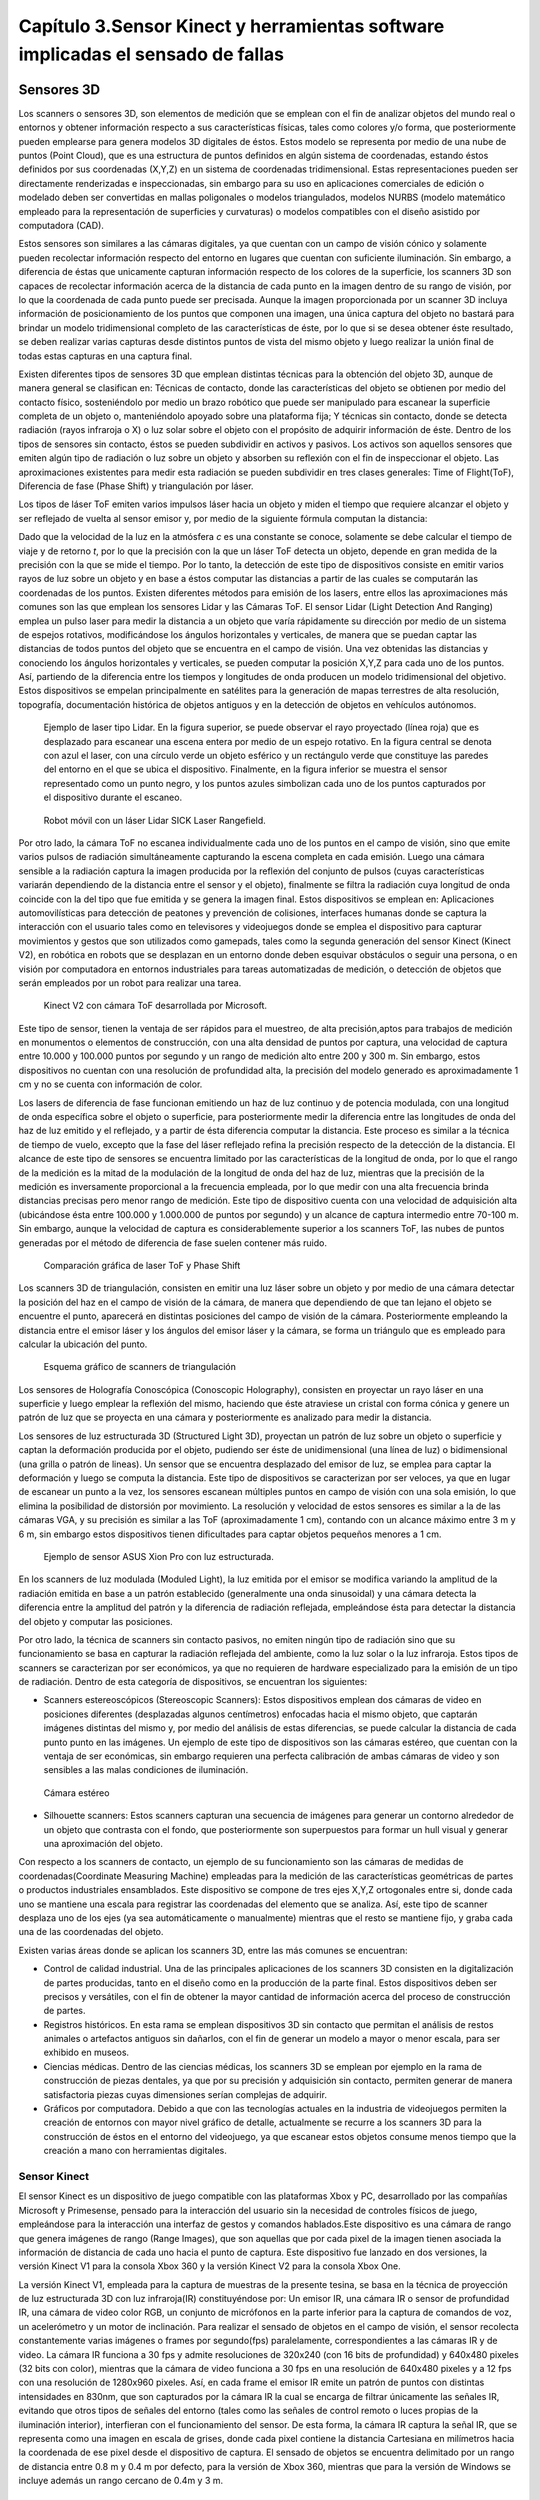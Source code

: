 Capítulo 3.Sensor Kinect y herramientas software implicadas el sensado de fallas
================================================================================


Sensores 3D
-----------

.. https://en.wikipedia.org/wiki/3D_scanner
.. https://en.wikipedia.org/wiki/Structured-light_3D_scanner
.. https://en.wikipedia.org/wiki/Field_of_view
.. https://en.wikipedia.org/wiki/Point_cloud
.. https://en.wikipedia.org/wiki/List_of_programs_for_point_cloud_processing
.. https://en.wikipedia.org/wiki/Lidar
.. https://es.wikipedia.org/wiki/Esc%C3%A1ner_3D


Los scanners o sensores 3D, son elementos de medición que se emplean con el fin de analizar objetos del mundo real o entornos y obtener información respecto a sus características físicas, tales como colores y/o forma, que posteriormente pueden emplearse para genera modelos 3D digitales de éstos. Estos modelo se representa por medio de una nube de puntos (Point Cloud), que es una estructura de puntos definidos  en algún sistema de coordenadas, estando éstos definidos por sus coordenadas (X,Y,Z) en un sistema de coordenadas tridimensional. Estas representaciones pueden ser directamente renderizadas e inspeccionadas, sin embargo para su uso en aplicaciones comerciales de edición o modelado deben ser convertidas en mallas poligonales o modelos triangulados, modelos NURBS (modelo matemático empleado para la representación de superficies y curvaturas) o modelos compatibles con el diseño asistido por computadora (CAD).

Estos sensores son similares a las cámaras digitales, ya que cuentan con un campo de visión cónico y solamente pueden recolectar información respecto del entorno en lugares que cuentan con suficiente iluminación. Sin embargo, a diferencia de éstas  que unicamente capturan información respecto de los colores de la superficie, los scanners 3D son capaces de recolectar información acerca de la distancia de cada punto en la imagen  dentro de su rango de visión, por lo que la coordenada de cada punto puede ser precisada. Aunque la imagen proporcionada por un scanner 3D incluya información de posicionamiento de los puntos que componen una imagen, una única captura del objeto no bastará para brindar un modelo tridimensional completo de las características de éste, por lo que si se desea obtener éste resultado, se deben realizar varias capturas desde distintos puntos de vista del mismo objeto y luego realizar la unión final de todas estas capturas en una captura final.

Existen diferentes tipos de sensores 3D que emplean distintas técnicas para la obtención del objeto 3D, aunque de manera general se clasifican en: Técnicas de contacto, donde las características del objeto se obtienen por medio del contacto físico, sosteniéndolo por medio un brazo robótico que puede ser manipulado para escanear la superficie completa de un objeto o, manteniéndolo apoyado sobre una plataforma fija; Y técnicas sin contacto, donde se detecta radiación (rayos infraroja o X) o luz solar sobre el objeto con el propósito de adquirir información de éste.  Dentro de los tipos de sensores sin contacto, éstos se pueden subdividir en activos y pasivos. Los activos son aquellos sensores que emiten algún tipo de radiación o luz sobre un objeto y absorben su reflexión con el fin de inspeccionar el objeto. Las aproximaciones existentes para medir esta radiación se pueden subdividir en tres clases generales: Time of Flight(ToF), Diferencia de fase (Phase Shift) y triangulación por láser.

Los tipos de láser ToF emiten varios impulsos láser hacia un objeto y miden el tiempo que requiere alcanzar el objeto y ser reflejado de vuelta al sensor emisor y, por medio de la siguiente fórmula computan la distancia:

.. math:: D = c * t/ 2
   :label: ecuacionDistanciaToF

Dado que la velocidad de la luz en la atmósfera *c* es una constante se conoce, solamente se debe calcular el tiempo de viaje y de retorno *t*, por lo que la precisión con la que un láser ToF detecta un objeto, depende en gran medida de la precisión con la que se mide el tiempo. Por lo tanto, la detección de este tipo de dispositivos consiste en emitir varios rayos de luz sobre un objeto y en base a éstos computar las distancias a partir de las cuales se computarán las coordenadas de los puntos. Existen diferentes métodos para emisión de los lasers, entre ellos las aproximaciones más comunes son las que emplean los sensores Lidar y las Cámaras ToF. El sensor Lidar (Light Detection And Ranging) emplea un pulso laser para medir la distancia a un objeto que varía rápidamente su dirección  por medio de un sistema de espejos rotativos, modificándose los ángulos horizontales y verticales, de manera que se puedan captar las distancias de todos puntos del objeto que se encuentra en el campo de visión. Una vez obtenidas las distancias y conociendo los ángulos horizontales y verticales, se pueden computar la posición X,Y,Z para cada uno de los puntos. Así, partiendo de la diferencia entre los tiempos y longitudes de onda producen un modelo tridimensional del objetivo. Estos dispositivos se empelan principalmente en satélites para la generación de mapas terrestres de alta resolución, topografía, documentación histórica de objetos antiguos y en la detección de objetos en vehículos autónomos.             

.. figure:: ../figs/Cap3/sensor_lidar_esquema.png
   :scale: 60%

   Ejemplo de laser tipo Lidar. En la figura superior, se puede observar el rayo proyectado (línea roja) que es desplazado para escanear una escena entera por medio de un espejo rotativo. En la figura central se denota con azul el laser, con una círculo verde un objeto esférico y un rectángulo verde que constituye las paredes del entorno en el que se ubica el dispositivo. Finalmente, en la figura inferior se muestra el sensor representado como un punto negro, y los puntos azules simbolizan cada uno de los puntos capturados por el dispositivo durante el escaneo.


.. figure:: ../figs/Cap3/robot_lidar.jpg
   :scale: 50%
   
   Robot móvil con un láser Lidar SICK Laser Rangefield.

Por otro lado, la cámara ToF no escanea individualmente cada uno de los puntos en el campo de visión, sino que emite varios pulsos de radiación simultáneamente capturando la escena completa en cada emisión. Luego una cámara sensible a la radiación captura la imagen producida por la reflexión del conjunto de pulsos (cuyas características variarán dependiendo de la distancia entre el sensor y el objeto), finalmente se filtra la radiación cuya longitud de onda coincide con la del tipo que fue emitida y se genera la imagen final. Estos dispositivos se emplean en: Aplicaciones automovilísticas para detección de peatones y prevención de colisiones, interfaces humanas donde se captura la interacción con el usuario tales como en televisores y videojuegos donde se emplea el dispositivo para capturar movimientos y gestos que son utilizados como gamepads, tales como la segunda generación del sensor Kinect (Kinect V2), en robótica en robots que se desplazan en un entorno donde deben esquivar obstáculos o seguir una persona, o en visión por computadora en entornos industriales para tareas automatizadas de medición, o detección de objetos que serán empleados por un robot para realizar una tarea.


.. figure:: ../figs/Cap3/sensor_kinect_v2_cam_tof.png
   :scale: 50%

   Kinect V2 con cámara ToF desarrollada por Microsoft. 


Este tipo de sensor, tienen la ventaja de ser rápidos para el muestreo, de alta precisión,aptos para trabajos de medición en monumentos o elementos de construcción, con una alta densidad de puntos por captura, una velocidad de captura entre 10.000 y 100.000 puntos por segundo y un rango de medición alto entre 200 y 300 m. Sin embargo, estos dispositivos no cuentan con una resolución de profundidad alta, la precisión del modelo generado es aproximadamente 1 cm y no se cuenta con información de color.  

.. http://floridalaserscanning.com/3d-laser-scanning/how-does-laser-scanning-work/

Los lasers de diferencia de fase funcionan emitiendo un haz de luz continuo y de potencia modulada, con una longitud de onda específica sobre el objeto o superficie, para posteriormente medir la diferencia entre las longitudes de onda del haz de luz emitido y el reflejado, y a partir de ésta diferencia computar la distancia. Este proceso es similar a la técnica de tiempo de vuelo, excepto que la fase del láser reflejado refina la precisión respecto de la detección de la distancia. El alcance de este tipo de sensores se encuentra limitado por las características de la longitud de onda, por lo que el rango de la  medición es la mitad de la modulación de la longitud de onda del haz de luz, mientras que la precisión de la medición es inversamente proporcional a la frecuencia empleada, por lo que medir con una alta frecuencia brinda distancias precisas pero menor rango de medición. Este tipo de dispositivo cuenta con una velocidad de adquisición alta (ubicándose ésta entre 100.000 y 1.000.000 de puntos por segundo) y un alcance de captura intermedio entre 70-100 m. Sin embargo, aunque la velocidad de captura es considerablemente superior a los scanners ToF, las nubes de puntos generadas por el método de diferencia de fase suelen contener más ruido. 


.. figure:: ../figs/Cap3/ejemplo_phase_shift.jpg
   :scale: 60%
   
   Comparación gráfica de laser ToF y Phase Shift 


Los scanners 3D de triangulación, consisten en emitir una luz láser sobre un objeto y por medio de una cámara detectar la posición del haz en el campo de visión de la cámara, de manera que dependiendo de que tan lejano el objeto se encuentre el punto, aparecerá en distintas posiciones del campo de visión de la cámara. Posteriormente empleando la distancia entre el emisor láser y los ángulos del emisor láser y la cámara, se forma un triángulo que es empleado para calcular la ubicación del punto.


.. figure:: ../figs/Cap3/ejemplo_triangulacion.jpg
   :scale: 60%
   
   Esquema gráfico de scanners de triangulación

Los sensores de Holografía Conoscópica (Conoscopic Holography), consisten en proyectar un rayo láser en una superficie y luego emplear la reflexión del mismo, haciendo que éste atraviese un cristal con forma cónica y genere un patrón de luz que se proyecta en una cámara y posteriormente es analizado para medir la distancia.

Los sensores de luz estructurada 3D (Structured Light 3D), proyectan un patrón de luz sobre un objeto o superficie y captan la deformación producida por el objeto, pudiendo ser éste de unidimensional (una línea de luz) o bidimensional (una grilla o patrón de lineas). Un sensor que se encuentra desplazado del emisor de luz, se emplea para captar la deformación y luego se computa la distancia. Este tipo de dispositivos se caracterizan por ser veloces, ya que en lugar de escanear un punto a la vez, los sensores escanean múltiples puntos en campo de visión con una sola emisión, lo que elimina la posibilidad de distorsión por movimiento. La resolución y velocidad de estos sensores es similar a la de las cámaras VGA, y su precisión es similar a las ToF (aproximadamente 1 cm), contando con un alcance máximo entre 3 m y 6 m, sin embargo estos dispositivos tienen dificultades para captar objetos pequeños menores a 1 cm.   

.. figure:: ../figs/Cap3/ejemplo_luz_estructurada.jpg

   Ejemplo de sensor ASUS Xion Pro con luz estructurada.

  
En los scanners de luz modulada (Moduled Light), la luz emitida por el emisor se modifica variando la amplitud de la radiación emitida en base a un patrón establecido (generalmente una onda sinusoidal) y una cámara detecta la diferencia entre la amplitud del patrón y la diferencia de radiación reflejada, empleándose ésta para detectar la distancia del objeto y computar las posiciones. 
  

Por otro lado, la técnica de scanners sin contacto pasivos, no emiten ningún tipo de radiación sino que su funcionamiento se basa en capturar la radiación reflejada del ambiente, como la luz solar o la luz infraroja. Estos tipos de scanners se caracterizan por ser económicos, ya que no requieren de hardware  especializado para la emisión de un tipo de radiación. Dentro de esta categoría de dispositivos, se encuentran los siguientes:

* Scanners estereoscópicos (Stereoscopic Scanners): Estos dispositivos emplean dos cámaras de video en posiciones diferentes (desplazadas algunos centímetros) enfocadas hacia el mismo objeto, que captarán imágenes distintas del mismo y, por medio del análisis de estas diferencias, se puede calcular la distancia de cada punto punto en las imágenes. Un ejemplo de este tipo de dispositivos son las cámaras estéreo, que cuentan con la ventaja de ser económicas, sin embargo requieren una perfecta calibración de ambas cámaras de video y son sensibles a las malas condiciones de iluminación. 
 
.. figure:: ../figs/Cap3/ejemplo_de_camara_estereo.png
   :scale: 60%

   Cámara estéreo


* Silhouette scanners: Estos scanners capturan una secuencia de imágenes para generar un contorno alrededor de un objeto que contrasta con el fondo, que posteriormente son superpuestos para formar un hull visual y generar una aproximación del objeto.
  

Con respecto a los scanners de contacto, un ejemplo de su funcionamiento son las cámaras de medidas de coordenadas(Coordinate Measuring Machine) empleadas para la medición de las características geométricas de partes o productos industriales ensamblados. Este dispositivo se compone de tres ejes X,Y,Z ortogonales entre si, donde cada uno se mantiene una escala para registrar las coordenadas del elemento que se analiza. Así, este tipo de scanner desplaza uno de los ejes (ya sea automáticamente o manualmente) mientras que el resto se mantiene fijo, y graba cada una de las coordenadas del objeto.  


Existen varias áreas donde se aplican los scanners 3D, entre las más comunes se encuentran:

* Control de calidad industrial. Una de las principales aplicaciones de los scanners 3D consisten en la digitalización de partes producidas, tanto en el diseño como en la producción de la parte final. Estos dispositivos deben ser precisos y versátiles, con el fin de obtener la mayor cantidad de información acerca del proceso de construcción de partes.
 
* Registros históricos. En esta rama se emplean dispositivos 3D sin contacto que permitan el análisis de restos animales o artefactos antiguos sin dañarlos, con el fin de generar un modelo a mayor o menor escala, para ser exhibido en museos.
  
* Ciencias médicas. Dentro de las ciencias médicas, los scanners 3D se emplean por ejemplo en la rama de construcción de piezas dentales, ya que por su precisión y adquisición sin contacto, permiten generar de manera satisfactoria piezas cuyas dimensiones serían complejas de adquirir.
   
* Gráficos por computadora. Debido a que con las tecnologías actuales en la industria de videojuegos permiten la creación de entornos con mayor nivel gráfico de detalle, actualmente se recurre a los scanners 3D para la construcción de éstos en el entorno del videojuego, ya que escanear estos objetos consume menos tiempo que la creación a mano con herramientas digitales.  


Sensor Kinect
^^^^^^^^^^^^^

.. TODO: FUNCIONAMIENTO Y CARACTERISTICAS, DRIVERS EN WINDOWS Y LINUX, ENUMERAR LIBRERÍAS PARA EL DESARROLLO DE APLICACIONES DESDE WINDOWS Y LINUX. 

.. https://en.wikipedia.org/wiki/Kinect

.. Libro Beginning Programming with Microsoft SDK Kinect -->
.. http://droppdf.com/v/IBzJ5

.. Libro Hacking the kinect -->
.. http://pdf.th7.cn/down/files/1312/hacking_the_kinect.pdf

.. https://www.jameco.com/jameco/workshop/howitworks/xboxkinect.html
.. https://electronics.howstuffworks.com/microsoft-kinect2.htm

.. https://en.wikipedia.org/wiki/Range_imaging
.. https://web.archive.org/web/20100620012436/http://www.microsoft.com/Presspass/press/2010/mar10/03-31PrimeSensePR.mspx?rss_fdn=Press%20Releases
.. https://venturebeat.com/2009/09/05/how-many-vendors-does-it-take-to-make-microsofts-project-natal-game-control-system/


.. Componentes del Kinect -->
.. https://msdn.microsoft.com/en-us/library/jj663790.aspx
.. https://msdn.microsoft.com/en-us/library/jj131033.aspx
.. https://msdn.microsoft.com/en-us/library/jj131023.aspx
.. https://msdn.microsoft.com/en-us/library/hh973078.aspx

.. http://www.cs.upc.edu/~virtual/RVA/CourseSlides/Kinect.pdf
.. http://www.laserfocusworld.com/articles/2011/01/lasers-bring-gesture-recognition-to-the-home.html
.. https://bbzippo.wordpress.com/2010/11/28/kinect-in-infrared/
.. http://www.depthbiomechanics.co.uk/?p=100



El sensor Kinect es un dispositivo de juego compatible con las plataformas Xbox y PC, desarrollado por las compañías Microsoft y Primesense, pensado para la interacción del usuario sin la necesidad de controles físicos de juego, empleándose para la interacción una interfaz de gestos y comandos hablados.Este dispositivo es una cámara de rango que genera imágenes de rango (Range Images), que son aquellas que por cada pixel de la imagen tienen asociada la información de distancia de cada uno hacia el punto de captura. Este dispositivo fue lanzado en dos versiones,  la versión Kinect V1 para la consola Xbox 360 y la versión Kinect V2 para la consola Xbox One. 


.. Especificaciones Kinect -->
.. https://edwinnui.wordpress.com/2015/02/05/diferencias-entre-kinect-v1-y-kinect-v2-2/
.. https://www.fayerwayer.com/2010/06/especificaciones-tecnicas-de-kinect/
.. https://kotaku.com/5576002/here-are-kinects-technical-specs
.. http://www.cs.upc.edu/~virtual/RVA/CourseSlides/Kinect.pdf

La versión Kinect V1, empleada para la captura de muestras de la presente tesina, se basa en la técnica de proyección de luz estructurada 3D con luz infraroja(IR) constituyéndose por: Un emisor IR, una cámara IR o sensor de profundidad IR, una cámara de video color RGB, un conjunto de micrófonos en la parte inferior para la captura de comandos de voz, un acelerómetro y un motor de inclinación. Para realizar el sensado de objetos en el campo de visión, el sensor recolecta constantemente varias imágenes o frames por segundo(fps) paralelamente, correspondientes a las cámaras IR y de video. La cámara IR funciona a 30 fps y admite resoluciones de 320x240 (con 16 bits de profundidad) y 640x480 pixeles (32 bits con color), mientras que la cámara de video funciona a 30 fps en una resolución de 640x480 pixeles y a 12 fps con una resolución de 1280x960 pixeles.
Así, en cada frame el emisor IR emite un patrón de puntos con distintas intensidades en 830nm, que son capturados por la cámara IR la cual se encarga de filtrar únicamente las señales IR, evitando que otros tipos de señales del entorno (tales como las señales de control remoto o luces propias de la iluminación interior), interfieran con el funcionamiento del sensor. De esta forma, la cámara IR captura la señal IR, que se representa como una imagen en escala de grises, donde cada pixel contiene la distancia Cartesiana en milímetros hacia la coordenada de ese pixel desde el dispositivo de captura. El sensado de objetos se encuentra delimitado por un rango de distancia entre 0.8 m y 0.4 m por defecto, para la versión de Xbox 360, mientras que para la versión de Windows se incluye además un rango cercano de 0.4m y 3 m. 


.. figure:: ../figs/Cap3/funcionamineto_stream_profundidad.png
   :scale: 60%

   Funcionamiento del stream de profundidad


.. .. figure:: ../figs/Cap3/ejemplo_patron_puntos.jpg
.. figure:: ../figs/Cap3/ejemplo_patron_puntos_2.png
   :scale: 60%

   Patrón de puntos proyectados sobre una superficie


Luego, el chip de procesamiento interno del sensor analiza las diferencias entre el patrón emitido y la información de profundidad sensada por la cámara IR, se realiza una reducción de los datos capturados y se combina esta información con los datos de la cámara RGB de video para generar la nube de puntos final.



.. figure:: ../figs/Cap3/esquema_general_kinect.gif

   Esquema general de funcionamiento del Kinect V1



Aunque la cámara de video RGB admite una resolución mayor a la cámara IR, ésta se ajusta para combinarse con la cámara IR y producir la nube de puntos final. Adicionalmente, la cámara RGB posee algunas características para optimizar la calidad del video tales como balanceo de blancos automático, saturación de color, corrección de defectos y eliminación de parpadeo.


.. figure:: ../figs/Cap3/sensorKinectEstructura.png
   :scale: 60%

   Diagrama externo del sensor Kinect V1


.. figure:: ../figs/Cap3/componentesKinectV2.png
   :scale: 60%

   Representación externa de los componentes de hardware del sensor Kinect V1


El acelerómetro del dispositivo se emplea para conocer la orientación del sensor con respecto a la gravedad, y se encuentra ubicado en el centro del dispositivo, de manera que el eje Z apunta a la dirección en la que el sensor apunta.

.. figure:: ../figs/Cap3/acelerometro_sensor.png
 
    Ejes del dispositivo


Este sensor contiene un campo de de visión de 43º horizontalmente y 57º verticalmente, que puede ser variado verticalmente a través del motor de inclinación en +- 27º, siendo éste el área de interacción con el dispositivo, donde se capturarán todos aquellos elementos que se encuentren en frente del sensor y no se encuentren bloqueados por algún otro objeto.   

.. figure:: ../figs/Cap3/extension_inclinacion.png
   :scale: 60%

   Extensión de inclinación


La versión Kinect V2, fue lanzada para Xbox One y en lugar del sensor de luz estructurada 3D desarrollada por Primesense, esta versión emplea una versión de cámara Time-of-Flight desarrollado por Microsoft, que cuenta con mayor precisión para capturar los movimientos, una resolución de video de 1920x1080 pixeles a 30 fps para la cámara de video, 512x424 pixeles a 30 fps en la cámara IR,  capacidad de detección de mayor cantidad de articulaciones (ya que en Kinect V1 se podían detectar 6 cuerpos pero solo 2 con sus articulaciones completas, mientras que en esta versión se pueden capturar 6 cuerpos con sus articulaciones completas) y mayor rango de detección del jugador (con una distancia de detección entre 0.5 y 4.5 mts con software oficial).   

Librerías para la utilización del sensor Kinect
-----------------------------------------------

.. LibFreenect desarrollada por OpenKinect-->
.. https://openkinect.org/wiki/Main_Page
.. https://github.com/dimatura/pypcd (Solo almacenamiento)
.. https://github.com/strawlab/python-pcl

.. Openni framework para el desarrollo de aplicaciones con sensores 3D -->
.. http://openni.ru/
.. https://structure.io/openni
.. https://github.com/occipital/openni2

Existen diferentes drivers y librerías que permiten interactuar con el sensor Kinect y desarrollar aplicaciones orientadas a diferentes propósitos y con distintas funcionalidad, aunqe principalmente se destacan las siguientes:

* Microsoft Kinect SDK(Librería oficial)
* Java For Kinect(J4K)
* Freenect(OpenKinect) y PCL
* OpenNi
 

Kinect for Windows SDK 1.8 (Xbox Development Kit)
^^^^^^^^^^^^^^^^^^^^^^^^^^^^^^^^^^^^^^^^^^^^^^^^^

El Kinect SDK de Microsoft es un conjunto de librerías y herramientas que permiten programar aplicaciones en plataformas de Microsoft empleando la funcionalidad que ofrece el sensor Kinect. Esta SDK permite programar aplicaciones Windows Presentation Foundation(WPF), que es una tecnología presentada como parte de Windows Vista que permite emplear los lenguajes de la plataforma .NET y el lenguaje declarativo basado en XML denominado XAML para crear aplicaciones visualmente atractivas, aplicaciones de escritorio WinForms y aplicaciones web con HTML5 (por medio de una API en Javascript que a través de un servidor configurado localmente permite la interacción o visualización desde un navegador). Esta librería funciona únicamente en plataformas Windows, requiere el framework .NET versión 4 y el IDE Microsoft Visual Studio, e incluye todos los drivers requeridos para interactuar con el sensor Kinect y los módulos para obtener información de los diferentes sensores del dispositivo. Dentro del rango de funcionalidad que se pueden incorporar en las aplicaciones con el presente SDK se encuentran:

* Reconocimiento y seguimiento de personas por medio de esqueletos (Skeletical Tracking).
* Cálculo de la distancia entre un objeto y el sensor empleando información de profundidad.
* Captura de audio sin ruido y localización del origen de éste, e incorporación de comandos hablados a una aplicación a través de la definición de una gramática que permita el uso de voz (speech recognition).
* Reconocimiento de gestos para el ingreso de comandos con Kinect.  
* Rastreo de rostros en tiempo real, obteniendo la posición y las expresiones faciales, para el uso en un avatar o comunicación con el dispositivo a través del desarrollo de una interfaz de Usuario en Lenguaje Natural (Natural User Interface, NUI).
* Utilidades para: la grabación y almacenamiento de un conjunto de frames de profunidad y color desde el Kinect con el fin de testear un escenario repetidas veces empleando Kinect Studio y la interacción en tiempo real con modelos renderizados desde el sensor Kinect con Kinect Fusion.
 

De esta manera, la arquitectura de esta librería se compone de los siguientes elementos:

1. Hardware del Kinect.
2. Drivers del Kinect. Los drivers para Windows del dispositivo que se instalan durante la instalación del SDK que permite acceder a la funcionalidad del array de micrófonos a través de la API de audio estandar de Windows, controles de streaming para audio, video y profundidad y funciones de enumeración para varios dispositivos para la utilización de más de un dispositivo.
3. Componentes de audio y video. Éstos son agrupados en la interfaz NUI de Kinect y permiten el acceso al stream de audio, video y profunidad.
4. Componentes DMO (DirectX Media Object) para el filtrado de sonido y el ruido (beamforming) y localización de audio.
5. APIs Estándar de Windows. APIs para el manejo de audio, speech y media.
   

.. figure:: ../figs/Cap3/arquitecturaSDK.png
   :scale: 50%

   Arquitectura Kinect For Windows SDK

Entre los módulos principales de la librería se encuentran los siguientes:

* NUI.
* Kinect Interaction.
* Face Tracking
  
El módulo NUI es el módulo principal del SDK y permite acceder a información de sonido, imágenes a color y profundidad capturada directamente desde el dispositivo, como así también ofrece funcionalidades que procesan esta información, tales como son: Un pipeline que permite reconocer y rastrear el cuerpo humano, el cual convierte la información de profundidad en uniones que en conjunto representan esqueleto del cuerpo humano, integración con la API Microsoft Speech para proporcionar un motor de procesamiento de comandos hablados que permita agregar comandos de voz a la aplicación, y la integración con la SDK Face Tracking para reconocimiento de expresiones faciales. De esta forma, para que las aplicaciones interactúen con el sensor kinect, el módulo define una clase principal KinectSensor que representa el sensor y que agrupa cada conjunto de frames de video, profundidad y skeletons en streams que obtienen de manera continua información del dispositivo, y que deben ser habilitados y configurados por el desarrollador de manera explícita para comenzar con el sensado. Así, el flujo de trabajo para la obtención de infomración con la librería consiste en:

1. Seleccionar un dispositivo Kinect. Esto se realiza por medio de iteración de la colección Kinect.KinectSensors que agrupa todos los dispositivos conectados y permite obtener el nombre y el estado del dispositivo(si se encuentra conectado funcionando correctamente).
2. Luego de seleccionar el dispositivo, se deben habilitar los streams de los que se desee obtener información, invocando para ésto al método enable() de cada stream, que recibe la configuración que especifica el formato de los datos de imagen, la tasa de frames y la resolución de los pixeles de datos, definida como un tipo enumerado en las clases de formato para cada stream. Los streams para frames de imágenes a color, profundidad skeleton se encuentran definidos en las clases ColorStream, DepthStream y SkeletonStream, respectivamente.
4. Posteriormente, se debe iniciar la recolección de datos desde el sensor con el método start(). 
3. Para la obtención de frames, la aplicación obtiene el último frame (color o profundidad) invocando a un método del stream habilitado y lo copia a un buffer si esta disponible, o si no lo esta la aplicación puede retornar inmediatamente o esperar el siguiente frame. Para la obtención de frames el SDK proporciona dos modelos diferentes: modelo por consulta (polling) o modelo de eventos; El modelo por consulta consiste en que al momento de solicitar el siguiente frame se especifique una cantidad fija de milisegundos, de manera que se retorne el control a la aplicación cuando el siguiente frame este disponible o cuando el tiempo de espera expire. Mientras que en el modelo por eventos, se definen eventos separados para cada tipo de stream y handlers que reciben el frame del tipo de dato asociado al stream. 


.. figure:: ../figs/Cap3/interaccionConAplicacionKinectForWindowsSDK.png
   :scale: 70%

   Interacción de sensor Kinect y aplicación desarrollada por usuario



.. Links oficiales de documentación de Microsoft --> 
.. https://docs.microsoft.com/es-es/visualstudio/ide/visual-studio-ide

.. GUIA DE PROGRAMACION Kinect for windows programming guide -->
.. https://msdn.microsoft.com/en-us/library/hh855348.aspx


   .. Arquitectura general Kinect SDK --> 
   .. https://msdn.microsoft.com/en-us/library/jj663803.aspx


   .. Modulo NUI y submodulos streams (Color,Audio y Depth) -->
   .. https://msdn.microsoft.com/en-us/library/hh855352.aspx

      .. Color Stream -->
      .. https://msdn.microsoft.com/en-us/library/jj131027.aspx

      .. Audio Steam -->
      .. https://msdn.microsoft.com/en-us/library/jj131026.aspx

      .. Deapth Stream -->
      .. https://msdn.microsoft.com/en-us/library/jj131028.aspx

   .. Modulo KInect Interaction (para gestos)-->
   .. https://msdn.microsoft.com/en-us/library/dn188671.aspx

   .. Face Tracking SDK -->
   .. https://msdn.microsoft.com/en-us/library/jj130970.aspx

   .. Modelos ofrecidos por Kinect SDK -->
   .. https://msdn.microsoft.com/en-us/library/hh973076.aspx   


.. Programming Guide -->
.. https://msdn.microsoft.com/en-us/library/hh855348.aspx
.. https://msdn.microsoft.com/en-us/library/hh855354.aspx
.. https://msdn.microsoft.com/en-us/library/hh855357.aspx
.. https://msdn.microsoft.com/en-us/library/microsoft.kinect.colorimagestream.aspx



.. Libro Kinect for Windows SDK Programming Guide -->
.. https://books.google.com.ar/books?id=7XqIvRDHVzkC&pg=PT173&lpg=PT173&dq=wpf+kinect&source=bl&ots=ECZpK_Tctb&sig=E8t0Ntgqy7DpvtqqzhRdesxBIs0&hl=es&sa=X&ved=0ahUKEwjUrZSX6snYAhWEIJAKHbVGB4Q4HhDoAQgoMAE#v=onepage&q=wpf%20kinect&f=false

.. WPF with Kinect -->
.. http://dotneteers.net/blogs/vbandi/archive/2013/03/25/kinect-interactions-with-wpf-part-i-getting-started.aspx



.. ZigFu con Unity y Kinect -->
.. https://forum.unity.com/threads/connecting-kinect-unity-with-official-sdk.162075/


Librería Java For Kinect(J4K)
-----------------------------

.. http://research.dwi.ufl.edu/ufdw/j4k/faq.php
.. http://research.dwi.ufl.edu/ufdw/index.php



.. Encabezado h4 -->

Librería Point Cloud Library(PCL)
^^^^^^^^^^^^^^^^^^^^^^^^^^^^^^^^^

.. https://en.wikipedia.org/wiki/Point_cloud
.. https://openkinect.org/wiki/Main_Page
.. https://openkinect.org/wiki/Getting_Started
.. https://en.wikipedia.org/wiki/Point_Cloud_Library
.. https://en.wikipedia.org/wiki/Computer_vision
.. http://robotica.unileon.es/index.php/PhD-3D-Object-Tracking


.. http://cmuems.com/excap/readings/forsyth-ponce-computer-vision-a-modern-approach.pdf
.. http://szeliski.org/Book/drafts/SzeliskiBook_20100903_draft.pdf
.. 
.. Tipos de feature descriptors -->
.. https://arxiv.org/pdf/1102.4258.pdf

PCL es un proyecto que comenzó en 2010 por Willow Garage (compañía desarrolladora de la librería de imágenes OpenCV) y de la compañía desarolladora de Robotic Operating System(ROS), y cuya primera versión fue oficialmente liberada en 2011. Point Cloud Library(PCL) es una librería independiente, de código abierto, multiplataforma, escrita en C++, para la captura, el procesamiento geométrico y almacenamiento de nubes de puntos 3D, que ofrece algoritmos vinculados a tareas relacionadas a la visión artificial (o visión por computadora).  La visión artificial es un área de la inteligencia artificial, donde se busca que una computadora obtenga información y logre un entendimiento de alto nivel de las propiedades de ésta (tales como formas, iluminación,distribución de colores) a partir de un video o imagen del mundo real. Esta disciplina incluye aquellos métodos que permiten adquirir, analizar, procesar y extraer datos que puedan ser convertidos a información numérica y simbólica que pueda ser de utilidad durante la automatización de una tarea. Dentro del rango de aplicaciones en las que se emplea la visión artificial las más comunes son las siguientes:

* Reconocimiento óptico de caracteres(OCR) interpretando códigos escritos a mano.
* Inspección de máquinas, asesorando la calidad de partes empelando estéreo visión con iluminación especializada para medir tolerancias en partes de dispositivos aéreos o de automóviles.
* Seguridad automotriz, detectando obstáculos como peatones en los senderos viales, bajo condiciones donde las técnicas de visión activas como Lidar no funcionan correctamente.
* CGI(computer-generated imagery) en Cine-TV, donde la filmación real con actores se une con imágenes generadas por computadora rastreando puntos clave en el video origen, con el fin de estimar el movimiento de la cámara y la forma del entorno.
* Captura de movimiento, utilizando marcadores retro-reflectivos capturados desde distintas cámaras con el objetivo de capturar digitalmente el patrón de movimiento de actores para realizar una animación por computadora.
* Reconocimiento de huellas digitales para el acceso de personal autorizado automatizado.


De esta forma, PCL es una librería que ofrece diferentes módulos independientes que pueden ser combinados de distintas formas en un pipeline de instrucciones, con el fin de lograr el reconocimiento de distintos tipos de objetos en una nube de puntos. Los algoritmos de estos módulos están pensados para abarcar un  diverso rango de tareas que son necesarias para una correcta detección de objetos, tales como filtrado de puntos con valores atípicos distantes del resto en una nube (outliers en la nube), almacenamiento, lectura y conversión de nubes de puntos en distintos formatos, descomposición de la nube para realizar búsquedas, concatenar y fusionar dos nubes de puntos con los mismos o distintos campos, segmentar partes de una escena, extraer puntos clave y computar descriptores geométricos con el propósito de distinguir elementos del mundo real. De manera general, el pipeline de PCL para el reconocimiento de objetos se compone de las siguientes etapas:

* Pre-procesamiento de nube: Durante esta etapa se elimina el ruido de la nube previamente capturada, se aplican algoritmos para estructurarla y se estiman features que proporcionan información acerca de las características de la superficie que serán empleadas durante las siguientes etapas.

* Segmentación de objetos: En esta etapa se realiza la segmentación por medio de distintas técnicas con el fin de obtener clusters de interés, que serán utilizados para generar descriptores.

* Generación de descriptores: Durante esta fase, se computan los descriptores para el/los clusters aislados. Un descriptor es una estructura compleja que codifica información respecto de la geometría que rodea un punto, de manera que permiten identificar un conjunto de puntos a lo largo de varias nubes de puntos, sin importar el ruido, la resolución o las posibles transformaciones. Adicionalmente, algunos descriptores capturan información global respecto del objeto al que pertenecen, como el punto de visión que puede ser utilizado para computar la posición.   

A continuación, se enumeran y describen los algoritmos principales empleados durante cada fase.


.. TODO: QUE ES PCL, CARACTERISTICAS, Tipos de ALGORITMOS PARA PROCESAMIENTO DE NUBES. 
..  ALgoritmos de pre-procesamiento de nube: 
..    -Estimacion de features (procesamiento de normales)
..    -Estructuración de la nube (Descomposicion: kd-tree y octree)
..    -Filtrado con passthrough filter y outlier removal (radius-based y statistical)
..    -Resampling ya sea empleando downsampling (voxel grid y uniform sampling) y upsampling (moving least squares)
..    -Registración de dos nubes de puntos

..  ALgoritmos de segmentación de objetos: 
..    -Segmentation (empleando tanto las normales como el color)
..    -Reconstrucción(Triangulación)

.. Algoritmos de generación de descriptores:
  - Descriptores locales (empleando color o normales)
  - Descriptores globales(empleando color o normales)
  - 

.. Encabezado h5 -->


Algoritmos de pre-procesamiento de nubes
""""""""""""""""""""""""""""""""""""""""

.. http://pointclouds.org/documentation/tutorials/pcd_file_format.php
.. https://en.wikipedia.org/wiki/PLY_(file_format)
.. https://en.wikipedia.org/wiki/Wavefront_.obj_file
.. https://en.wikipedia.org/wiki/STL_(file_format)


.. Encabezado h6 -->

Representación y almacenamiento de una nube de puntos
+++++++++++++++++++++++++++++++++++++++++++++++++++++

Con respecto al almacenamiento persistente de nubes de puntos, aunque éste se puede realizar en diversos formatos, PCL cuenta con su formato PCD (Point Cloud Data file) personalizado definido para complementar el resto de los formatos, donde no se soportan algunas características de procesamiento geométrico, estando disponible en dos versiones: Binaria y ASCII. Cuando este formato se encuentra en versión ASCII, es posible inspeccionarlo con un editor de textos para analizar los datos relacionados a la nube de puntos. Internamente, éste se compone por un encabezado donde se almacena información respecto de la información en la nube de puntos y un cuerpo que contiene las coordenadas 3D, y opcionalmente información RGB o RGBA, para cada punto de la captura. En el encabezado de la nube se encuentran los siguientes datos:

* VERSION, que especifica la versión de la librería PCL.
* FIELDS, que indica los atributos a través de los que se indicarán las coordenadas de cada punto e información necesaria para el procesamiento de éstos(tales como información de color, normales, etc.). Este valor es una tupla de cadenas separadas por espacios, entre las que se encuentran: x y z | x y z rgb | x y z normal_x normal_y normal_z.
* SIZE, especifica el tamaño en bytes según el tipo de dato que se utilice para representar los valores de cada dimensión descrita por FIELDS, siendo este de 8 para valores tipo double, 4 si cada dimensión se representa por valores int o float, 2 para tipos short no signados y de 1 byte para tipos char sin signo.
* TYPE, que indica el tipo de cada dimension descrita por FIELDS, siendo I para tipos enteros, U para tipos sin signo y F para valores flotantes.
* COUNT, especifica cuantos elementos tiene cada dimensión, siendo este valor de 1 para nubes que solamente contendrán datos y del tamaño del descriptor para nubes que se representan como descriptores.
* WIDTH, indica la longitud del conjunto de puntos que componen la nube de puntos, adoptando distintos valores dependiendo de la forma de organización de la nube, siendo las posibles formas: Organizada o Desorganizada. Una nube de puntos organizada, es aquella donde internamente los puntos en la nube se organizan en filas y columnas como en una matriz, mientras que en una nube desorganizada todos los puntos se organizan en una única fila. Por ejemplo, si este campo se definiera como *WIDTH 640*, significaría que los puntos que componen la nube se encuentran estructurados en filas con 640 puntos por fila.
* HEIGHT, indica la cantidad de filas que contiene la nube de puntos, siendo 1 para las nubes de puntos desorganizadas y un valor numérico para las nubes de puntos organizadas.
* VIEWPOINT, representa el punto de visión desde el que fueron adquiridos los puntos de la nube, que puede posteriormente ser empleado en descriptores que requieren orientación. Este campo se especifica como una traslación (traslacion_x, traslacion_y, traslacion_z) mas las unidades de cuaternión (o versores) que representan valores numéricos respecto de las rotación y orientación del sensor.
* POINTS, especifica el número total de puntos en la nube.
* DATA, indica por medio de una cadena de caracteres el formato en que la nube de puntos es almacenada, siendo los posibles valores ascii o binary.
  
Por otro lado, el cuerpo de la nube en formato ascii las coordenadas de cada punto, junto con la información adicional, se representan como una secuencia lineas separadas por caracteres de nueva línea, mientras que si se almacena en formato binario, la cabecera y el cuerpo son una copia del arreglo de puntos en memoria a disco.

De esta forma, un ejemplo de archivo PCD en formato ascii, para una nube no estructurada con coordenadas e información de color  para una nube no estructurada se define de la siguiente manera:

# .PCD v.7 - Point Cloud Data file format
VERSION .7
FIELDS x y z rgb
SIZE 4 4 4 4
TYPE F F F F
COUNT 1 1 1 1
WIDTH 213
HEIGHT 1
VIEWPOINT 0 0 0 1 0 0 0 #Valor por defecto
POINTS 213
DATA ascii
0.93773 0.33763 0 4.2108e+06
0.90805 0.35641 0 4.2108e+06
...

Adicionalmente PCL ofrece los siguientes formatos para almacenamiento de nubes de puntos diseñados por distintas organizaciones para ser empleados por distintos programas:

* OBJ: Es un formato de archivo geométrico desarrollado por Wavefront Technologies, que representa la geometría especificamente de un objeto, detallando la posición de cada vertex, las coordeandas de las texturas y normales asociadas a éstos, y las caras que forman cada polígono.
* PLY: Polygon File Format es un formato donde se almacenan un conjunto de polígonos que representan un objeto o superficie 3D, que puede contener información respecto de color y transparencia, normales, texturas de las coordenadas y valores de confianza para éstas. Este formato, permite almacenar distintas propiedades para las caras frontales y traseras de los polígonos y puede ser almacenado tanto en formato ascii o binario.   
* STL: Es un formato nativo para el software de diseño y prototipado 3D de modelos, que pueden ser impresos en impresoras 3D. Este tipo de archivo representa un objeto como un conjunto de triángulos no ordenados, describiéndola a traves de las normales y los vértices que lo componen en un sistema Cartesiano. Este archivo se puede almacenar en formato ascii y binario.

.. http://pointclouds.org/documentation/tutorials/basic_structures.php

La representación en PCL de las nubes de puntos en memoria, se realiza por medio de la creación de instancias de la clase de pcl::PointCloud por cada nube leída, que almacena las coordenadas de los puntos que componen un objeto como un vector (std::vector) y encapsula el comportamiento propio de nube de puntos que puede ser necesario al momento de iterar, concatenar o acceder a puntos de ésta, tal como es la solicitud de la cantidad total de puntos en ésta. La clase PointCloud es una clase template (definida como PointCloud<PointT>) con respecto a los tipos de puntos, lo que significa que se utiliza el comportamiento y la estructura de esta clase base para  generar instancias de nubes de puntos con  distintos tipos de puntos. Los tipos de puntos en PCL se emplean para representar tanto las coordenadas y/o  atributos agregados (Normales,BoundaryPoints,etc.) de un objeto 3D como así también los descriptores; De esta forma, la clase base que representa una coordenada de una nube de puntos es pcl::PointXYZ para una coordenada 3D y pcl::PointXY para una coordenada en un espacio 2D, y dependiendo de la información adicional que se agrega a una coordenada, se agrega esta característica como parte de la nomenclatura de la coordenada base. Así, por ejemplo si se desean emplear coordenadas que contengan información espacial y agregar información de color, se deberá emplear la clase pcl::PointXYZRGB, o si por el contrario se desea emplear alguna característica de un punto sin incluir sus coordenadas, se emplea el nombre que PCL emplee para nombrar a esta característica, por ejemplo si se desea emplear únicamente normales se debe emplear el tipo de punto pcl::Normal. Para los tipos de puntos que se corresponden con descriptores(explicado en la sección Algoritmos para generación de descriptores), el tipo de punto se define como el nombre del descriptor, la palabra Signature y el tamaño de éste, siendo ejemplos de tipos de puntos asociados a descriptores los siguientes: FPFHSignature33, PFHSignature125, VFHSignature308,etc.  



Lectura y escritura de nubes de puntos
++++++++++++++++++++++++++++++++++++++

Con respecto a la lectura y escritura de nubes de puntos, éstas se realizan por medio del módulo pcd_io especificando el tipo de punto que se leerá/escribirá de una nube determinada. Para la lectura de nubes de puntos, se deben importar los tipos de puntos y el módulo io, luego definir una nube de puntos para el tipo de punto e invocar al método loadPCDFile() que aceptará una cadena con el path completo de la nube como primer argumento y la nube definida anteriormente como parámetro de salida::

   #include <pcl/io/pcd_io.h>

   #include <pcl/point_types.h>

   ...

   pcl::PointCloud<pcl::PointXYZ>::Ptr cloud(new pcl::PointCloud<pcl::PointXYZ>);

   if (pcl::io::loadPCDFile<pcl::PointXYZ>(argv[1], *cloud) != 0)
   {
      return -1;
   }
   ...

Con respecto a la escritura de nubes, esta consiste en definir la nube de salida e invocar al método de guardado que toma el nombre del archivo PCD de salida y la nube con el contenido previamente leído, siendo savePCDFileASCII() para almacenar ésta en formato ascii o savePCDFileBinary() para modo binario::

   pcl::PointCloud<pcl::PointXYZ>::Ptr cloud(new pcl::PointCloud<pcl::PointXYZ>);

   pcl::io::savePCDFileASCII("output.pcd", *cloud);



Visualización de nubes de puntos
++++++++++++++++++++++++++++++++

PCL ofrece la herramienta de línea de comandos *pcl_viewer* para la visualización de nubes de puntos, que cuenta con la capacidad de abrir varias nubes simultáneamente superponiéndolas de manera ordenada y obtener y visualizar características relevantes ésta, tales como mostrar los ejes Cartesianos (X,Y,Z), obtención manual de coordenadas a partir de una selección, rotación de nube de puntos, modificación de los puntos que representa ésta, visualización de curvaturas principales y de normales,etc. Esta herramienta emplea del módulo *visualization* la clase pcl::visualization::PCLVisualizer, y que puede ser utilizada para implementar un visualizador propio. Adicionalmente, se emplear la clase CloudViewer para crear un visualizador con menos funciones, pero más sencillo de configurar y que proporciona una ventana y herramientas de zoom y rotación.

.. figure:: ../figs/Cap3/ejemplo_pcl_viewer_1.png
   :scale: 50%

   Ejemplo de visualizador de PCL


Computación de índices
++++++++++++++++++++++

Algunos de los algoritmos de PCL retornan índices, éstos contienen la posición del punto dentro del vector de puntos que mantiene el objeto PointCloud, sin incluir la información de cada punto. Esto permite computar los índices de puntos de interés (o su complemento) que sean relevantes para una operación determinada y, posteriormente, copiarlos a otra nube, reduciendo la cantidad de puntos a procesar. De esta manera, para extraer los índices se emplea la clase pcl::ExtractIndices, que a partir de algún algoritmo aplicado a una PointCloud (por ejemplo, la segmentación permite obtener los indices de los puntos pertenecientes a un cluster segmentado) que proporciona los índices de los puntos filtrados (en una estructura pcl::PointIndices) y la nube de puntos original, permite el filtrado de la información completa de los puntos. A nivel de código fuente la estructura general es la siguiente::

   
   // Objeto para almacenar la nube procesada anteriormente
   pcl::PointCloud<pcl::PointXYZ>::Ptr cloudProcesada(new pcl::PointCloud<pcl::PointXYZ>);
   ...

   // Índices obtenidos
   pcl::PointIndices::Ptr pointIndices(new pcl::PointIndices);

   // Variable para almacenar los puntos extraídos a partir de los índices
   pcl::PointCloud<pcl::PointXYZ>::Ptr nubeExtraida(new pcl::PointCloud<pcl::PointXYZ>);

   pcl::ExtractIndices<pcl::PointXYZ> extract;
   extract.setInputCloud(cloudAll);
   extract.setIndices(pointIndices);
   extract.filter(*cloudExtracted);				
   

Remover valores NaN
+++++++++++++++++++

Durante la captura de nubes de puntos pueden existir inconsistencias en los valores de las coordenadas para determinados puntos debido a problemas de posicionamiento con el sensor o por características de la superficie, estos valores se representan en PCL como NaN. Los valores NaN(Not a Number) son valores numéricos flotantes que no pueden ser representados o que son indefinidos y que si son utilizados en otros algoritmos de PCL, provocarán un fallo. Por este motivo, los valores NaN deben ser removidos antes de la aplicación de los algoritmos de PCL a una nube de entrada (si el algoritmo en cuestión no ofrece esta funcionalidad), teniendo en cuenta que al eliminar los valores NaN de una nube, esta cambiará su tamaño, por lo que si es necesario que la nube se mantenga organizada será necesario reorganizarla con la cantidad de puntos filtrados. Para realizar esta tarea PCL ofrece la función pcl::removeNaNFromPointCloud() que acepta la nube de entrada, de salida y un mapping (que es un vector de enteros) que permite identificar que punto de la nube original, se corresponde con que punto de la nube filtrada.

# .PCD v0.7 - Point Cloud Data file format
VERSION 0.7
FIELDS x y z rgba
SIZE 4 4 4 4
TYPE F F F U
COUNT 1 1 1 1
WIDTH 640
HEIGHT 480
VIEWPOINT 0 0 0 1 0 0 0
POINTS 307200
DATA ascii
nan nan nan 10135463
nan nan nan 10398635


A continuación se representan las instrucciónes básicas para realizar el filtrado de la nube de puntos de entrada::

   //Definición de la nube de puntos
   pcl::PointCloud<pcl::PointXYZ>::Ptr cloud(new pcl::PointCloud<pcl::PointXYZ>);


   //Pasos realizados para leer la nube de puntos de disco
   ...

   //Definición del objeto mapping y aplicación del método para remover NaN
   std::vector<int> mapping;
   pcl::removeNaNFromPointCloud(*cloud, *cloud, mapping);



Descomposición de nubes: KD-Tree y Octree
+++++++++++++++++++++++++++++++++++++++++

.. https://en.wikipedia.org/wiki/K-d_tree
.. http://pointclouds.org/documentation/tutorials/kdtree_search.php
.. http://pointclouds.org/documentation/tutorials/octree.php

La descomposición de nubes de puntos consiste en orgnaizar la nube de puntos en una estructura de puntos, de manera que el filtrado y análisis del entorno de los mismos (búsqueda de vecinos mas cercanos o búsqueda de vecinos en un radio determinado o, el punto más cercano) sea mas eficiente. Para conseguir esto, PCL ofrece dos tipos de estructura: Kd-Tree y Octree. La estructura Kd-Tree es un árbol binario en el que cada nodo es un punto k-dimensional, y donde en cada nivel del árbol se dividen los puntos en una dimensión establecida. Así, en un espacio tridimensional la división comienza por crear el nodo raíz del árbol que divide los puntos en base al eje X en base a un criterio (tipicamente la raíz de cada subárbol es el punto medio del conjunto de coordenadas en ese eje), creando un nodo izquierdo que representa a los puntos cuyo valor de X sea menor y un nodo derecho para los valores mayores; Posteriormente, se realiza la división de puntos en el espacio Y para los nodos hijos del nodo raíz empelando el mismo procedimiento y para el espacio Z con los hijos de la división en Y. Al llegar al eje Z, se repite nuevamente todo el proceso para continuar subdividiéndo el espacio hasta que no existan puntos para continuar la división.


.. figure:: ../figs/Cap3/ejemplo_kd_tree_division.png
   :scale: 50%

   Ejemplo de división en un espacio 2D, donde los puntos iniciales se encuentran marcados en negro,  las divisiónes en X en rojo y las divisiones en Y en azul. 

En PCL la clase pcl::KdTree implementa este comportamiento para los distintos tipos de puntos y permite realizar la búsqueda por cantidad de vecinos más cercanos (pcl::KdTree::nearestKSearch()) o por radio de búsqueda (pcl::KdTree::radiusSearch()). A continuación se muestra una porción de código donde se realiza una búsqueda por cantidad de vecinos cercanos a un punto dado::

// Object for storing the point cloud.
   pcl::PointCloud<pcl::PointXYZ>::Ptr cloud(new pcl::PointCloud<pcl::PointXYZ>);

   // Read a PCD file from disk.
   if (pcl::io::loadPCDFile<pcl::PointXYZ>(argv[1], *cloud) != 0)
   {
      return -1;
   }

   // kd-tree object.
   pcl::search::KdTree<pcl::PointXYZ> kdtree;
   kdtree.setInputCloud(cloud);

   // We will find the 5 nearest neighbors of this point
   // (it does not have to be one of the cloud's, we can use any coordinate).
   pcl::PointXYZ point;
   point.x = 0.0524343;
   point.y = -0.58016;
   point.z = 1.776;
   // This vector will store the output neighbors.
   std::vector<int> pointIndices(5);
   // This vector will store their squared distances to the search point.
   std::vector<float> squaredDistances(5);
   // Perform the search, and print out results.
   if (kdtree.nearestKSearch(point, 5, pointIndices, squaredDistances) > 0)
   {
      std::cout << "5 nearest neighbors of the point:" << std::endl;
      for (size_t i = 0; i < pointIndices.size(); ++i)
         std::cout << "\t" << cloud->points[pointIndices[i]].x
                 << " " << cloud->points[pointIndices[i]].y
                 << " " << cloud->points[pointIndices[i]].z
                 << " (squared distance: " << squaredDistances[i] << ")" << std::endl;
   }

.. http://pointclouds.org/documentation/tutorials/octree.php

Por otro lado el Octree es una estructura de datos jerarquica empleada tanto para la búsqueda, como para el downsampling o la compresión de nubes de puntos. Un Octree es un árbol en el que cada nodo (pixel 3D o voxel) representa un punto en la nube que se considera el centro de cada voxel y que contiene ocho hijos(o ninguno) que son a su vez los vecinos del punto principal. A diferencia del Kd-Tree donde cada nodo representa una división basándose en las dimensiones, éste método realiza una subdivisión por puntos. Esta estructura se emplea además en motores 3D o en la generación de gráficos tridimensionales.   

.. figure:: ../figs/Cap3/estructura_octree.png
   :scale: 50%
   
   Ejemplo de la organización de un Octree

En PCL el Octree se representa por medio diferentes clases según el tipo de función, encontrándose entre las que se destacan las siguientes:

* pcl::octree::OctreePointCloudSearch para la búsqueda por radio, cantidad de vecinos y dentro de un voxel determinado.
* pcl::io::OctreePointCloudCompression para realizar compresión/descompresión de nubes de puntos.
* pcl::octree::OctreePointCloudChangeDetector para comparar dos nubes de puntos en base a sus Octrees y detectar diferencias, por medio del retorno de índices de puntos que no figuran en una de las nubes.


Estimación de normales
++++++++++++++++++++++

.. https://en.wikipedia.org/wiki/Normal_(geometry)
.. https://www.adelaide.edu.au/mathslearning/bridging/resources/MT3VectorsBook_Feb2013.pdf
.. http://mathworld.wolfram.com/NormalVector.html

Para diferenciar un punto de otro en una nube de puntos, no basta únicamente con su posición, sino que es necesario computar una característica 3D que sea similar para puntos que se encuentran en superficies similares. Para conseguir ésto, PCL ofrece la computación de normales, donde un vector normal *n* de un punto, se define como el vector perpendicular al plano tangente, que contiene a ése punto. Estos vectores se emplean para diversas tareas entre las que se destacan:

* La generación de gráficos por computadora tridimensionales, en la detección de la orientación de una fuente de luz y mejorar los efectos visuales en una escena.
* Composición digital, donde se renderizan modelos o imágenes 3D por computadora superponiendo varias imágenes. Las capas redenderizadas que se generan contienen información de normales pueden ser modificadas para cambiar la textura de un objeto según la fuente de ilumnación.


.. figure:: ../figs/Cap3/ejemplo_vector_normal.gif
   :scale: 50%

   Ejemplo de vector normal *n*, perpendicular a un punto.

.. http://pointclouds.org/documentation/tutorials/normal_estimation.php
.. http://pointclouds.org/documentation/tutorials/how_features_work.php#id2

Debido a las nubes de puntos proporcionan coordenas de los puntos que componen la superficie de un objeto, la computación de las normales de éstos, se calcula por medio de la generación de una matriz de vectores y valores propios de cada punto *Pi* (vectores que son invariables a cambios de escala o transformaciones), que es calculada empleando los k vecinos de éste y el centroide de éstos. Los valores de esta matriz se emplean en la técnica de análisis de compontes principales(PCA), que permite obtener las componentes principales con mayor variación, en este caso se obtiene el vector que es más representativo para el punto según sus vecinos más cercanos (vector normal).    
Una vez realizado este cálculo y teniendo los vectores de cada punto, aún es necesario calcular la orientación de las normales, para ésto se utiliza el punto de visión *Vp* para orientar las normales *ni* de todos los puntos, haciendo cumplir siguiente ecuación: 


.. figure:: ../figs/Cap3/equivalencia_orientacion_normales.png
   :scale: 50%

   Fórmula de equivalencia normales

La precisión con que se estimen las normales para una superficie en PCL depende en gran medida de la escala que se utilice para el cálculo, que se establece por medio del radio de búsqueda (pcl::Feature::setRadiusSearch) o de la cantidad de vecinos empleados para la computación de la normal (pcl::Feature::setKSearch). Si se emplea un rango rasonablemente bajo, se considerarán menos vecinos para cada punto provocando que exista mayor similitud entre normales de la misma superficie y diferencia entre normales de distintas superficies y, en consecuencia, exista un mayor nivel de detalle las zonas con bordes de los objetos. Por el contrario, si se emplea una escala muy alta, se considerán más vecinos para la computación de las normales de puntos, provocando que en las regiones límites entre distintas superficies se abarque un mayor rango de vecinos de la zona adyacente, provocando que las normales muestren menor diferencia entre superficies diferentes.

En PCL el cálculo de normales se realiza por medio de la clase pcl::NormalEstimation, que acepta un tipo de punto coordenada y un tipo de punto normal, y puede realizarse para toda la nube completa o, para un subconjunto de puntos, por medio de la utilización de índices. Si se desea realizar la estimación para toda la nube, basta con especificar a la clase de estimación de normales la nube de entrada, el método de búsqueda y el radio de búsqueda o la cantidad de vecinos. A continuación se muestra un ejemplo de código fuente que realiza la computación de normales::

#include <pcl/point_types.h>
#include <pcl/features/normal_3d.h>

{
  pcl::PointCloud<pcl::PointXYZ>::Ptr cloud (new pcl::PointCloud<pcl::PointXYZ>);

  ... read, pass in or create a point cloud ...

  // Create the normal estimation class, and pass the input dataset to it
  pcl::NormalEstimation<pcl::PointXYZ, pcl::Normal> ne;
  ne.setInputCloud (cloud);

  // Create an empty kdtree representation, and pass it to the normal estimation object.
  // Its content will be filled inside the object, based on the given input dataset (as no other search surface is given).
  pcl::search::KdTree<pcl::PointXYZ>::Ptr tree (new pcl::search::KdTree<pcl::PointXYZ> ());
  ne.setSearchMethod (tree);

  // Output datasets
  pcl::PointCloud<pcl::Normal>::Ptr cloud_normals (new pcl::PointCloud<pcl::Normal>);

  // Use all neighbors in a sphere of radius 3cm
  ne.setRadiusSearch (0.03);

  // Compute the features
  ne.compute (*cloud_normals);

  // cloud_normals->points.size () should have the same size as the input cloud->points.size ()
}   

Si se desea realizar la computación de las normales de algunos puntos, se debe especificar además la estructura de los índices y asignarselo a pcl::NormalEstimation::


#include <pcl/point_types.h>
#include <pcl/features/normal_3d.h>

{
  pcl::PointCloud<pcl::PointXYZ>::Ptr cloud (new pcl::PointCloud<pcl::PointXYZ>);

  ... read, pass in or create a point cloud ...

  // Create a set of indices to be used. For simplicity, we're going to be using the first 10% of the points in cloud
  std::vector<int> indices (floor (cloud->points.size () / 10));
  for (size_t i = 0; indices.size (); ++i) indices[i] = i;

  // Create the normal estimation class, and pass the input dataset to it
  pcl::NormalEstimation<pcl::PointXYZ, pcl::Normal> ne;
  ne.setInputCloud (cloud);

  // Pass the indices
  boost::shared_ptr<std::vector<int> > indicesptr (new std::vector<int> (indices));
  ne.setIndices (indicesptr);

  // Create an empty kdtree representation, and pass it to the normal estimation object.
  // Its content will be filled inside the object, based on the given input dataset (as no other search surface is given).
  pcl::search::KdTree<pcl::PointXYZ>::Ptr tree (new pcl::search::KdTree<pcl::PointXYZ> ());
  ne.setSearchMethod (tree);

  // Output datasets
  pcl::PointCloud<pcl::Normal>::Ptr cloud_normals (new pcl::PointCloud<pcl::Normal>);

  // Use all neighbors in a sphere of radius 3cm
  ne.setRadiusSearch (0.03);

  // Compute the features
  ne.compute (*cloud_normals);

  // cloud_normals->points.size () should have the same size as the input indicesptr->size ()
} 


Filtrado de ruido de la nube
++++++++++++++++++++++++++++

Debido a que una captura puede contener valores espurios, debido a baja precisión del sensor, medidas erróneas u falta de puntos en determinadas partes de una nube de puntos, o simplemente es necesario reducir la cantidad de puntos para disminuir el tiempo de computación. Para solucionar ésto, PCL ofrece varios algoritmos de filtrado de nubes de puntos entre los que se encuentran:

* Passthrough Filter
* Conditional Removal
* Outlier Removal

.. http://pointclouds.org/documentation/tutorials/passthrough.php

El algoritmo de Passthrough Filter consiste en remover de la nube aquellos elementos que se encuentran fuera de un rango especificado por el usuario, por lo que este método únicamente requiere especificar el eje de filtrado y el rango de filtrado (mínimo y máximo). Este método se realiza por la clase pcl::PassThrough, que requiere el tipo de punto para el filtrado. A continuación se muestra el proceso de filtrado para una nube existente::

   // Se define la nube cloud para el tipo de punto pcl::PointXYZ 
   ...
   pcl::PassThrough<pcl::PointXYZ> filter;
   filter.setInputCloud(cloud);
   // Se filtran los valores en el eje Z que no se encuentren entre 0-2 mts.
   filter.setFilterFieldName("z");
   filter.setFilterLimits(0.0, 2.0);

   filter.filter(*filteredCloud); 

.. figure:: ../figs/Cap3/ejemplo_passthrough.png
   :scale: 50%

   Ejemplo de nube original a la izquierda y nube filtrada con passthrough en eje Z.

.. http://pointclouds.org/documentation/tutorials/remove_outliers.php

El algoritmo Conditional Removal consiste en crear una o mas condiciones que verifican los valores de los atributos de un punto (tales como las coordenadas sobre un eje) y mantener solo aquellos puntos que cumplen ésta. Para ello, PCL encapsula las condiciones en clases siendo las condiciones disponibles AND (pcl::ConditionAnd) y OR (pcl::ConditionOr), que por medio del método addComparison() permiten especificar el tipo atributo, el operador de comparación (<,<=,==,>,>=) y el valor de la condición. Finalmente para realizar el filtrado, se crea una instancia de pcl::ConditionalRemoval que recibe las condiciones especificadas y genera la nube de salida. En el siguiente ejemplo se realiza el mismo filtrado que en Passthrough Filter empleando el Conditional Removal::


   pcl::ConditionAnd<pcl::PointXYZ>::Ptr condition(new pcl::ConditionAnd<pcl::PointXYZ>);
   // GT (Greater Than), LT(Less Than)
   condition->addComparison(pcl::FieldComparison<pcl::PointXYZ>::ConstPtr(new pcl::FieldComparison<pcl::PointXYZ>("z", pcl::ComparisonOps::GT, 0.0)));
   condition->addComparison(pcl::FieldComparison<pcl::PointXYZ>::ConstPtr(new pcl::FieldComparison<pcl::PointXYZ>("z", pcl::ComparisonOps::LT, 2.0)));

   // Se filtran los puntos de la nube cloud previamente inicializada,
   // y se guarda el resultado en filteredCloud
   pcl::ConditionalRemoval<pcl::PointXYZ> filter;
   filter.setCondition(condition);
   filter.setInputCloud(cloud);
   filter.filter(*filteredCloud);


Con respecto al algoritmo Outlier Removal, existen dos variantes: Basado en radio y Estadístico; En el método basado en radio se especifica un radio de búsqueda y la cantidad mínima de vecinos que punto debe poseer para no ser considerado como outlier. De esta manera el algoritmo iterará todos los puntos en la nube y  por cada punto verificará que dentro del radio especificado existan al menos la cantidad mínima requerida de vecinos. Este comportamiento se realiza por medio de la clase pcl::RadiusOutlierRemoval.

Por otro lado, el Statistical Outlier Removal itera cada punto en la nube y calcula la distancia media entre el punto y sus vecinos, la cual es comparada con la distancia de una distribución normal Gaussiana con media :math:`{\mu}` y desvío estándar :math:`{\sigma}`, eliminado aquellos puntos que caen fuera del rango de la distribución. Este método se implementa por medio de la clase pcl::StatisticalOutlierRemoval que acepta la nube, la media y el desvío estándar de la distribución de probabilidad. 


Resampling de la nube: Downsampling y Upsampling
++++++++++++++++++++++++++++++++++++++++++++++++

Resampling consiste en modificar la cantidad de puntos en una nube, ya sea aumentando la cantidad de puntos de ésta, reconstruyendo la superficie original, para que sean suficientes para el análisis (upsampling) o disminuyéndola sin comprometer significativamente la precisión para que el análisis de la misma sea más eficiente(downsampling). El downsampling en PCL se puede realizar el método de Voxelización o de Uniform Sampling. El método de Voxelización consiste en emplear un conjunto de voxels organizados en una estructura Octree para computar el punto medio del voxel, es decir, aquel punto que es un promedio de las coordenadas de todos los puntos que pertenecen al Voxel Grid. De esta manera, prevalecen solamente aquellos puntos principales que son representativos para cada voxel. PCL implementa este comportamiento por medio de la clase pcl::VoxelGrid, que permite especificar el tamaño de cada voxel (en cm) para cada una de las dimensiones X,Y,Z. En la siguiente porción de código se muestra un ejemplo de voxelización::

   ...
   pcl::VoxelGrid<pcl::PointXYZ> filter;
   filter.setInputCloud(cloud);
   filter.setLeafSize(0.01f, 0.01f, 0.01f);
   filter.filter(*filteredCloud);
   ...

El método de Uniform Sampling realiza la misma tarea, sin embargo retorna los índices de los puntos filtrados en lugar del punto, y se emplea principalmente como parte del proceso de generación de descriptores::

   pcl::UniformSampling<pcl::PointXYZ> filter;
   filter.setInputCloud(cloud);
   filter.setRadiusSearch(0.01f);
   pcl::PointCloud<int> keypointIndices;
   filter.compute(keypointIndices);


.. https://en.wikipedia.org/wiki/Moving_least_squares
.. https://en.wikipedia.org/wiki/Upsampling
.. http://www.nealen.de/projects/mls/asapmls.pdf

El upsampling en PCL se realiza por medio del método Moving Least Squres(MLS), que es un método empleado para la reconstrucción de una superficie en base a un conjunto de datos de muestra (en este caso puntos). Este método consiste en generar una función continua que representa al conjunto de datos de muestra, empleando los valores de las variables independientes y dependientes para el computo. Para ello, dado un conjunto de muestras *S = { (xi,fi) | f(xi) = fi }*, con *xi, fi* siendo números reales, se computa por cada punto arbitrario *x* el valor mínimo cuadrado ponderado (Mean Least Square) con respecto a cada una de las muestras, produciendo un conjunto de polinomios de grado m *p(xi)* y empleando de todos éstos el polinomio que minimice el error mínimo cuadrado para calcular el valor de este punto en la función. 


.. figure:: ../figs/Cap3/formula_MLS_upsampling.png

   Fórmula para el calculo de MLS  


De esta forma, MLS obtiene una función final a partir de un conjunto de funciones locales calculadas en base a los datos de muestra, cuyo valor de precisión es controlado por medio de los pesos :math:`{\theta}`. El método de MLS se implementa en la clase pcl::MovingLeastSquares, que requiere la nube de entrada, un Kd-Tree para estructurar la nube, y un radio de upsampling para generar los nuevos puntos, determinando este valor la cantidad de puntos producidos (si es demasiado grande se generarán menos puntos). 




Algoritmos de segmentación de objetos
"""""""""""""""""""""""""""""""""""""

Segmentación
++++++++++++

La segmentación consiste en dividir una nube de puntos en uno o varios clusters para que puedan ser procesados independientemente (donde cada cluster representa un objeto de interés para ser procesado), lo que en combinación con otras herramientas permite obtener modelos pertenecientes a objetos individuales en la captura y aislar superficies con distintas formas. PCL ofrece varios métodos alternativos para realizar la segmentación entre los que se encuentran:

* Euclidean Segmentation
* Region Growing Segmentation
* Min-Cut Segmentation 


Euclidean Segmentation, o segmentación Euclidiana, itera cada uno de los puntos de la nube, y por cada  computa la distancia Euclidiana entre el punto iterado y uno de sus vecinos y si ésta es menor a un límite (o threshold) significa que ambos pertenecen al mismo cluster, por lo que ambos puntos son marcados como iterados y agregados al mismo cluster. Este proceso continúa por cada uno de los vecinos del punto y luego por los vecinos de éstos, hasta que no existan más puntos que agregar al cluster. Cuando sucede ésto, se crea un nuevo cluster y el proceso se repite con aquellos puntos que no se han agrupado aún en un cluster, hasta iterar todos los puntos en la nube. Este algoritmo se implementa en PCL por medio de la clase pcl::EuclideanClusterExtraction, que acepta como parámetros una nube de puntos de entrada, un tamaño máximo y mínimo para los clusters, un árbol de búsqueda (como Kd-Tree) y un valor de tolerancia para controlar la tolerancia (distancia en cm) para considerar a un punto como perteneciente a un cluster o no; Así si este valor es pequeño provocará que los objetos en la nube se dividan en varios clusters y, si es demasiado grande para el/los objeto/s que se desea segmentar agrupará todos los puntos de éste en el mismo cluster.

Este algoritmo posee una variación que se denomina Conditional Euclidean Segmentation, o segmentación Euclidiana condicional, que además de realizar la computación y verificación de distancias, permite que el usuario especifique una condición para cada par de puntos a ser comparados (denominándose seed o semilla al punto procesado y candidate o candidato al vecino de la semilla que esta siendo iterada). En esta función el usuario recibe una copia de ambos puntos y la distancia cuadrada de éstos y retorna un valor booleano, que en caso de ser verdadero permite que el candidato pueda ser agregado al cluster y falso en caso contrario. Este algoritmo se encuentra implementado en la clase pcl::ConditionalEuclideanClustering, que recibe los mismos parámetros que la función estándar y permite especificar la función de condición por medio del método setConditionFunction().

Region Growing Segmentation, realiza el agrupamiento en clusters en base a una verificación de la suavidad de la superficie, que se determina procesando el ángulo entre las normales y la diferencia de curvaturas entre puntos. Este algoritmo se implementa por medio de la clase pcl::RegionGrowing, que recibe los mismos parámetros de Euclidean Segmentation y adicionalmente emplea la estimación de normales y un valor límite para la curvatura. Este algoritmo tiene una variación conocida como Region Growing RGB, que en lugar de emplear las normales y la curvatura, utiliza los mismos parámetros que Euclidean Segmentation en combinación con el color de la nube. De esta forma, el proceso de segmentación se realiza con una nube con información de color (con puntos pcl::PointXYZRGB o pcl::PointXYZRGBA) y se puede controlar en base a límites de color para generar clusters, tanto entre puntos como límites entre clusters.


.. https://en.wikipedia.org/wiki/Minimum_cut
.. http://pointclouds.org/documentation/tutorials/min_cut_segmentation.php
.. http://gfx.cs.princeton.edu/pubs/Golovinskiy_2009_MBS/paper_small.pdf

El algoritmo Min-Cut o corte mínimo, se emplea para segmentar una nube de puntos en dos clusters, donde uno pertenece a un objeto cuyas coordenadas se conocen (foreground) y el otro perteneciente a puntos que no forman parte del objeto y se consideran como el fondo de la escena donde se encuentra ubicados éste (background). Para realizar ésto, el algoritmo genera un grafo en base a la nube de puntos donde cada punto se representa como un nodo del grafo, y adicionalmente agrega al grafo dos vértices globales más denominados sink y source. Los nodos source y sink se encuentran interconectados por medio de aristas a todos los demás puntos de la nube y además cada nodo que representa un punto, se conecta por medio de aristas a sus puntos vecinos más cercanos. Así, el grafo producido por Min-Cut se genera uniendo los nodos que representan puntos de la nube con sus k-vecinos más cercanos (definiéndose *k* por el usuario) y con los nodos globales sink y source con aristas que contienen un peso que se calcula de manera diferente según los tipos de nodos que ésta une. La computación de los pesos de los distintos tipos de nodos se realizan de la siguiente manera:

*  Primero, se asignan pesos a las aristas que interconectan los nodos que representan los puntos de la nube de puntos (denominados costo de suavidad), cuyo valor depende de la distancia entre éstos y se computa por medio de la fórmula: :math:` smoothCost = e^((-distanciaEntrePtos/\sigma){\gamma})`, donde :math:`{\sigma}` es el espaciado entre los puntos de la nube que depende de la resolución y es establecido por el usuario. De esta forma, mayor será la probabilidad de corte de un borde, cuanto mayor sea la distancia entre puntos en la nube.
*  Luego se establecen las penalidades de foreground y background, donde la penalidad de foreground es el peso que se asigna para las aristas que unen cada punto de la nube con el vértice source (valor definido por el usuario), y la penalidad de background son los pesos que unen los puntos de la nube con el vértice sink. Ésta última es un valor calculado en base a la distancia horizontal hacia la ubicación del objeto, por medio de la siguiente fórmula: :math:`{penalidadBackground = distanciaAlCentro/radio}`, donde la distancia al centro esperado del objeto en el plano horizontal es calculada por medio de la ecuación: :math:`{distanciaAlCentro = \sqrt{ (X - CentroX)^2 + (Y - CentroY)^2} }`, mientras que el radio es un parámetro especificado por el usuario y define el rango fuera del cual, no existen puntos que pertenecezcan al objeto que se esta segmentado (o foreground).

Finalmente, luego de configurar el grafo se realiza la búsqueda del mínimo corte recorriendo los nodos del grafo, considerando tanto las penalidades de background/foreground como el valor de suavidad, al momento de realizar un corte mínimo. Así, cuando el corte mínimo se computa, se logra que los puntos vecinos sean asignados al mismo segmento(empleando el valor de suavidad) y que aquellos puntos que se encuentran débilmente conectados al objeto o, que se encuentran dentro del rango definido por el radio de background, sean asignados al background y no al objeto a segmentar.  



.. http://pointclouds.org/documentation/tutorials/random_sample_consensus.php#random-sample-consensus
.. https://en.wikipedia.org/wiki/Random_sample_consensus

Finalmente, RANSAC (Random Sample Consensus) es un algoritmo de muestreo aleatorio que para un conjunto de datos de entrada con ruido, que estima los parámetros que permiten ajustar éstos a un modelo preestablecido. Este algoritmo considera que en la nube de puntos de entrada existen puntos que pueden ser ajustados a un modelo preestablecido con un margen de error especificado  (inliers), y puntos que no se ajustan al modelo de RANSAC(outliers). El funcionamiento de este algoritmo consiste en especificar un tipo de modelo y realizar N iteraciones, donde en cada una:  
   
    1. Se toma un subconjunto de puntos aleatorios de la nube de entrada y empleando el tipo modelo especificado, se entrena un modelo para este subconjunto de puntos y se computan los parámetros asociados éste.
    2. A continuación, el algoritmo verifica cuales puntos de la nube de entrada completa son consistentes con el modelo y sus parámetros estimados previamente, empleando una función de costo o función de pérdida(loss function). Los puntos que no se ajusten al modelo instanciado con un margen de error se consideran outliers, mientras que el resto de puntos que se ajustan al modelo se consideran inliers hipotéticos y forman parte del conjunto de consenso(consensus set).
    3. Se repite de nuevo el paso 1. 

De esta forma, el algoritmo RANSAC se repite una serie de veces hasta que se tengan suficientes inliers como para ser considerada confiable la estimación. Una ventaja de RANSAC es que es sumamente robusto para estimar los parámetros asociados a un modelo, aún cuando se cuenta con mucho ruido en la muestra. Por otro lado, su desventaja radica en que no existe un límite de tiempo para computar estos parámetros, por lo que si se requiere generar un modelo con pocas iteraciones es posible que la solución obtenida no sea satisfactoria. 


.. figure:: ../figs/Cap3/ejempo_RANSAC.png

   Ejemplo de algoritmo RANSAC. En la figura izquierda se puede observar un conjunto de puntos con outliers para ser ajustado con RANSAC empleando el modelo de línea. Mientras que en la derecha, se puede visualizar los puntos azules considerados por el modelo de línea de RANSAC y los outliers que no se ajustan a este modelo representados en rojo. 


PCL ofrece varios modelos geométricos predefinidos para emplear con RANSAC, entre los que se encuentran: Circulo 2D, Circulo 3D, Cono, Cilindro, Linea, Esfera, Vara(Stick) y Plano.


Algoritmos para generación de descriptores
""""""""""""""""""""""""""""""""""""""""""

.. Organización de features en PCL -->
.. http://pointclouds.org/documentation/tutorials/how_features_work.php
.. https://github.com/PointCloudLibrary/pcl/wiki/Overview-and-Comparison-of-Features
.. http://www.pointclouds.org/assets/icra2013/pcl_features_icra13.pdf

Con respecto a la generación de descriptores, PCL ofrece dos tipos de descriptores: Descriptores locales y descriptores globales. Los descriptores locales, se emplean para describir la geometría alrededor de cada punto, sin considerar la geometría total del objeto que cada punto compone, por lo que cuando se computan éstos, se debe hacer un filtrado previo de los puntos clave del objeto o keypoints que se desean procesar. Estos descriptores se emplean para el reconocimiento de objetos y para la registración(registration), que consiste en alinear dos nubes de puntos y por medio de transformaciones lineales, detectar si existen áreas comunes en ambas nubes de puntos.

Por otro lado, PCL ofrece descriptores globales que describen la geometría de un cluster de puntos que representa un objeto, por lo que para emplear estos descriptores se requiere pre-procesar una nube de puntos, con el fin de aislar el objeto. Estos descriptores se aplican para el reconocimiento de objetos y clasificación, estimación de posición y análisis de geometría (tipo de objeto, forma, etc.). Los descriptores locales que emplean un radio de búsqueda, mayormente pueden ser usados como globales, si se computa un solo punto en el cluster y se modifica éste radio al de puntos vecinos, de manera que se abarquen todos los puntos que componen el objeto. 

Existen varios tipos de descriptores en PCL, cada uno empleando su propia técnica, ya sea empleando los ángulos de las normales o las distancias Euclidianas entre puntos. Sin embargo, con el fin de reducir el tamaño de cada descriptor, todos se organizan en histogramas cuyos rangos de escala se corresponden con la característica que es parte el descriptor (por ejemplo, distancia entre puntos), asociándose cada una de las características del descriptor a un histograma, donde éstos se encuentran divididos en k subdivisiones y en cada rango del histograma se representan las ocurrencias de puntos dentro de ese rango. De esta forma, cada algoritmo para la generación de descriptores realiza su propia subdivisión del histograma, dependiendo del rango de valores que sea más representativo en la variable, es decir, que esto se genera dinámicamente y se producen más subdivisiones para los valores donde existen mayor cantidad de puntos con esa característica.

.. Ejemplo histograma -->

.. http://citeseerx.ist.psu.edu/viewdoc/download?doi=10.1.1.324.3396&rep=rep1&type=pdf
 
 .. . Con respecto a los baches, se optó por seleccionar aquellos algoritmos que computan features llamadas normales( vectores unidad que son tangentes a un punto en una superficie y perpendiculares al plano en que se encuentra dicho punto).

A continuación, se muestran los descriptores tanto locales como globales, que se ofrecen en PCL junto con el tamaño (en bytes) de los histogramas que componen cada uno:


+---------------------------------------------------------------+------------+-----------+ 
| Descriptor                                                    |     Tipo   | Tamaño    |
+===============================================================+============+===========+ 
| PFH (Point Feature Histogram)                                 |    Local   |    125    |
+---------------------------------------------------------------+------------+-----------+ 
| FPFH (Fast Point Feature Histogram)                           |    Local   |    33     |
+---------------------------------------------------------------+------------+-----------+
| RSD (Radius-Based Surface Descriptor)                         |    Local   |    289    |
+---------------------------------------------------------------+------------+-----------+ 
| 3DSC(3D Shape Context)                                        |    Local   |    1980   |
+---------------------------------------------------------------+------------+-----------+ 
| USC(Unique Shape Context)                                     |    Local   |    1960   |
+---------------------------------------------------------------+------------+-----------+ 
| SHOT(Signatures of Histograms of Orientations)                |    Local   |    352    |
+---------------------------------------------------------------+------------+-----------+ 
| Spin Image                                                    |    Local   |    153    |
+---------------------------------------------------------------+------------+-----------+ 
| RIFT (Rotation-Invariant Feature Histogram)                   |    Local   |    32     |
+---------------------------------------------------------------+------------+-----------+ 
| NARF(Normal Aligned Radial Feature)                           |    Local   |    36     |
+---------------------------------------------------------------+------------+-----------+ 
| RoPs(Rotation Projection Statistics)                          |    Local   |    135    |
+---------------------------------------------------------------+------------+-----------+ 
| VFH(Viewpoint Feature Histogram)                              |    Global  |    308    |
+---------------------------------------------------------------+------------+-----------+ 
| CVFH(Clustered Viewpoint Feature Histogram)                   |    Global  |    308    |
+---------------------------------------------------------------+------------+-----------+ 
| OUR-CVFH(Oriented,Unique and Repeatable CVFH)                 |    Global  |    308    |
+---------------------------------------------------------------+------------+-----------+ 
| ESF(Ensamble Shape Of Functions)                              |    Global  |    640    |
+---------------------------------------------------------------+------------+-----------+ 
| GFPFH(Global Fast Point Feature Histogram)                    |    Global  |    16     |
+---------------------------------------------------------------+------------+-----------+ 
| GRSD(Global Radius-Based Surface Descriptor)                  |    Global  |    21     |
+---------------------------------------------------------------+------------+-----------+ 


En el siguiente capítulo, se expondrá en detalle el funcionamiento de los descriptores que fueron seleccionados para ser empleados en el clasificador de tipos de fallas.

.. PyPCD -->
.. https://github.com/dimatura/pypcd

Librería PyPCD
--------------






